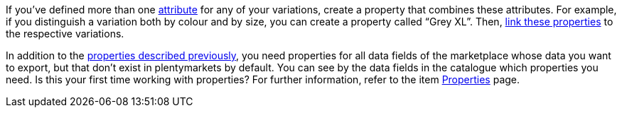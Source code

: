 If you’ve defined more than one xref:item:attributes.adoc#[attribute] for any of your variations, create a property that combines these attributes. For example, if you distinguish a variation both by colour and by size, you can create a property called “Grey XL”. Then, xref:item:properties.adoc#1400[link these properties] to the respective variations.

In addition to the xref:markets:first-steps.adoc#create-properties[properties described previously], you need properties for all data fields of the marketplace whose data you want to export, but that don’t exist in plentymarkets by default. You can see by the data fields in the catalogue which properties you need. Is this your first time working with properties? For further information, refer to the item xref:item:properties.adoc#500[Properties] page.
